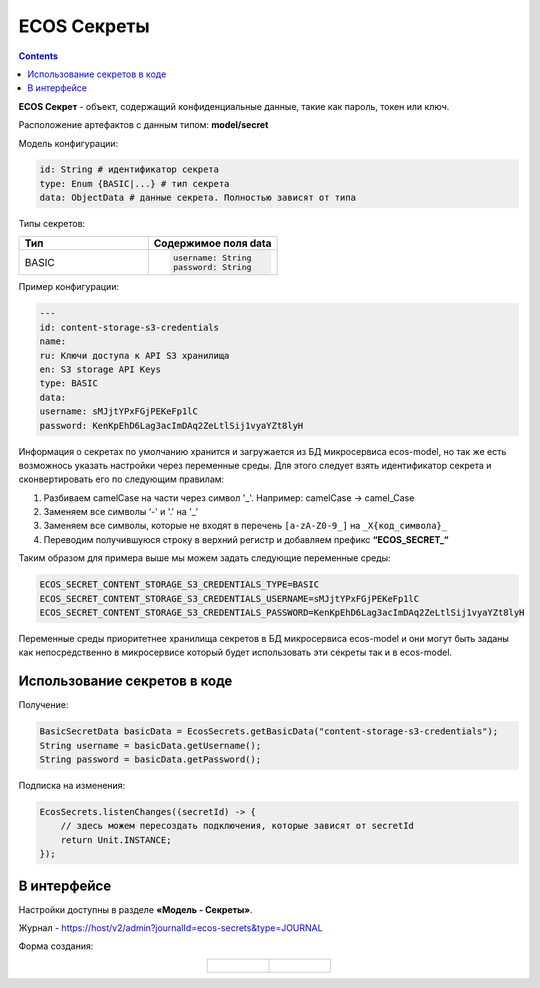 ECOS Секреты
=============

.. contents::
   :depth: 3

**ECOS Секрет** - объект, содержащий конфиденциальные данные, такие как пароль, токен или ключ.

Расположение артефактов с данным типом: **model/secret**

Модель конфигурации:

.. code-block::

    id: String # идентификатор секрета
    type: Enum {BASIC|...} # тип секрета
    data: ObjectData # данные секрета. Полностью зависят от типа

Типы секретов:

.. list-table::
      :widths: 10 10
      :header-rows: 1
      :class: tight-table 
      
      * - Тип
        - Содержимое поля data
      * - BASIC
        - 
          .. code-block::

            username: String
            password: String

Пример конфигурации:

.. code-block::

    ---
    id: content-storage-s3-credentials
    name:
    ru: Ключи доступа к API S3 хранилища
    en: S3 storage API Keys
    type: BASIC
    data:
    username: sMJjtYPxFGjPEKeFp1lC
    password: KenKpEhD6Lag3acImDAq2ZeLtlSij1vyaYZt8lyH

Информация о секретах по умолчанию хранится и загружается из БД микросервиса ecos-model, но так же есть возможнось указать настройки через переменные среды. Для этого следует взять идентификатор секрета и сконвертировать его по следующим правилам:

1. Разбиваем camelCase на части через символ '_'. Например: camelCase → camel_Case

2. Заменяем все символы ‘-' и '.' на '_’

3. Заменяем все символы, которые не входят в перечень ``[a-zA-Z0-9_]`` на ``_X{код_символа}_``

4. Переводим получившуюся строку в верхний регистр и добавляем префикс **“ECOS_SECRET_“**

Таким образом для примера выше мы можем задать следующие переменные среды:

.. code-block::

    ECOS_SECRET_CONTENT_STORAGE_S3_CREDENTIALS_TYPE=BASIC
    ECOS_SECRET_CONTENT_STORAGE_S3_CREDENTIALS_USERNAME=sMJjtYPxFGjPEKeFp1lC
    ECOS_SECRET_CONTENT_STORAGE_S3_CREDENTIALS_PASSWORD=KenKpEhD6Lag3acImDAq2ZeLtlSij1vyaYZt8lyH

Переменные среды приоритетнее хранилища секретов в БД микросервиса ecos-model и они могут быть заданы как непосредственно в микросервисе который будет использовать эти секреты так и в ecos-model.


Использование секретов в коде
-------------------------------

Получение:

.. code-block::

    BasicSecretData basicData = EcosSecrets.getBasicData("content-storage-s3-credentials");
    String username = basicData.getUsername();
    String password = basicData.getPassword();

Подписка на изменения:

.. code-block::

    EcosSecrets.listenChanges((secretId) -> {
        // здесь можем пересоздать подключения, которые зависят от secretId
        return Unit.INSTANCE;
    });


В интерфейсе
--------------

.. _ECOS_secrets:

Настройки доступны в разделе **«Модель - Секреты»**.

.. image:: _static/secrets_01.png
    :width: 700
    :align: center

Журнал - https://host/v2/admin?journalId=ecos-secrets&type=JOURNAL

Форма создания:

.. list-table::
      :widths: 20 20
      :align: center

      * - |

            .. image:: _static/secrets_02.png
                :width: 700
                :align: center

        - |

            .. image:: _static/secrets_03.png
                :width: 700
                :align: center




